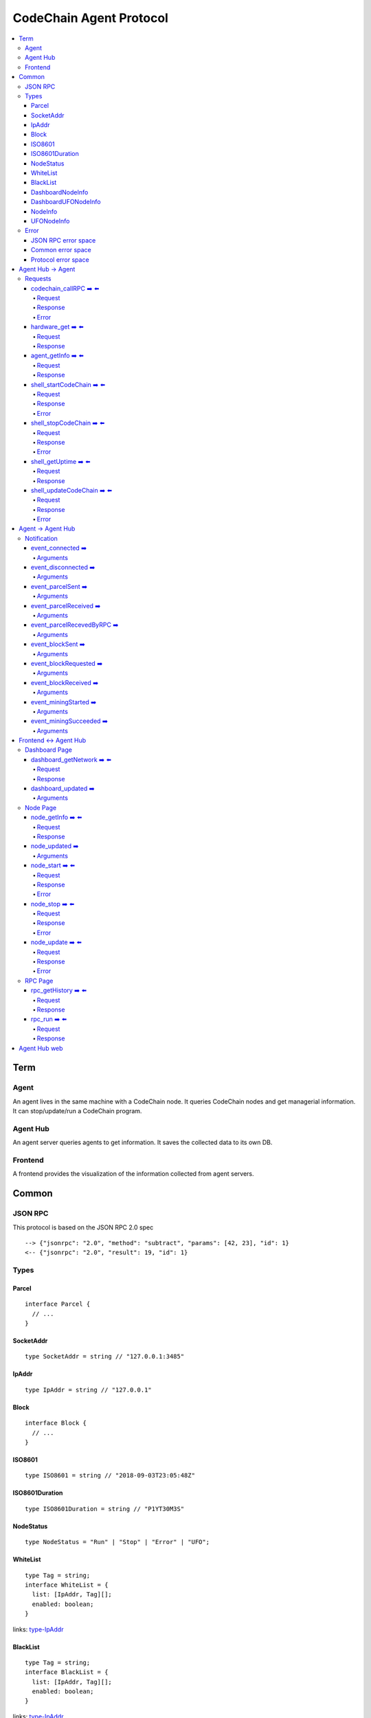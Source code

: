 
==========================
CodeChain Agent Protocol
==========================

.. highlight:: typescript

.. contents:: :local:

***************
Term
***************

Agent
=====

An agent lives in the same machine with a CodeChain node. It queries
CodeChain nodes and get managerial information. It can stop/update/run a
CodeChain program.


Agent Hub
============

An agent server queries agents to get information. It saves the collected
data to its own DB.


Frontend
=========

A frontend provides the visualization of the information collected from agent
servers.


***************
Common
***************

JSON RPC
=========

This protocol is based on the JSON RPC 2.0 spec

::

  --> {"jsonrpc": "2.0", "method": "subtract", "params": [42, 23], "id": 1}
  <-- {"jsonrpc": "2.0", "result": 19, "id": 1}

Types
=======

.. _type-parcel:

Parcel
-------

::

  interface Parcel {
    // ...
  }


.. _type-SocketAddr:

SocketAddr
------------

::

  type SocketAddr = string // "127.0.0.1:3485"

.. _type-IpAddr:

IpAddr
------

::

  type IpAddr = string // "127.0.0.1"

.. _type-Block:

Block
--------

::

  interface Block {
    // ...
  }

.. _type-ISO8601:

ISO8601
-------

::

  type ISO8601 = string // "2018-09-03T23:05:48Z"

.. _type-ISO8601Duration:

ISO8601Duration
-----------------

::

  type ISO8601Duration = string // "P1YT30M3S"


.. _type-NodeStatus:

NodeStatus
----------

::

  type NodeStatus = "Run" | "Stop" | "Error" | "UFO";

.. _type-WhiteList

WhiteList
----------

::

  type Tag = string;
  interface WhiteList = {
    list: [IpAddr, Tag][];
    enabled: boolean;
  }
  
links: type-IpAddr_
  
.. _type-BalckList

BlackList
----------

::

  type Tag = string;
  interface BlackList = {
    list: [IpAddr, Tag][];
    enabled: boolean;
  }

links: type-IpAddr_

.. _type-DashboardNodeInfo:

DashboardNodeInfo
------------------

::

  interface DashboardNodeInfo {
    status: NodeStatus;
    name: string;
    address?: SocketAddr;
    version?: { version: string, hash: string };
    bestBlockId?:  { blockNumber: number, hash: H256 };
    name?: string;
  }

links: type-NodeStatus_, type-SocketAddr_

.. _type-DashboardUFONodeInfo:

DashboardUFONodeInfo
--------------------

::

  interface DashboardUFONodeInfo {
    status: NodeStatus;
    name: string;
    address: SocketAddr;
  }

.. _type-NodeInfo:

NodeInfo
--------

::

  interface NodeInfo {
    status: NodeStatus;
    name: string;
    agentVersion: String;
    address?: SocketAddr;
    startOptions?: { env: string, args: string };
    version?: { version: string, hash: string };
    bestBlockId?: { blockNumber: number, hash: H256 };
    pendingParcels: Parcel[];
    peers: SocketAddr[];
    whitelist?: WhiteList;
    blacklist?: BlackList;
    hardware: { 
      cpuUsage: number[],
      diskUsage: { total: i64, available: i64, percentageUsed: f64},
      memoryUsage: { total: i64, available: i64, percentageUsed: f64}
    };
    // events from this node order by created time.
    events: Event[];
  }

links: type-NodeStatus_, type-SocketAddr_, type-Parcel_, type-WhiteList_, type-BlackList_

.. _type-UFONodeInfo:

UFONodeInfo
-----------

::

  interface UFONodeInfo {
    name: string;
    address: SocketAddr;
    status: NodeStatus;
  }

Error
=======

JSON RPC error space
-----------------------

JSON RPC uses -32768 to -32000 as reserved pre-defined errors.

::

  namespace PredefinedErrors {
    const ParseError: number = -32700;
    const InvalidRequest: number = -32600;
    const MethodNotFound: number = -32601;
    const InvalidParams: number = -32602;
    const InternalError: number = -32603;
    const serverErrorStart: number = -32099;
    const serverErrorEnd: number = -32000;
    const ServerNotInitialized: number = -32002;
    const UnknownErrorCode: number = -32001;
  }

.. _common-error:

Common error space
--------------------

-9999 ~ 0 are reserved for common error codes.

::

  namespace CommonErrors {
    const CodeChainIsNotRunning = 0;
    const AgentNotFound = -1;
  }


Protocol error space
-----------------------

Easy protocol use -19999 ~ 10000 numbers as error code.
These error codes has different meaning according to which protocol returns.


**********************
Agent Hub -> Agent
**********************

Requests
=========

codechain_callRPC ➡️ ⬅️ 
------------------------

Run codechain RPC through agent. JSONRPC result will be included in innerResponse field.

.. _type-CodeChainCallRPCRequest:

Request
"""""""""

::

  type CodeChainCallRPCRequest = [
    string, // RPC's name
    any[] // RPC's arguments
  ];

.. _type-CodeChainCallRPCResponse:

Response
""""""""""

::

  interface CodeChainCallRPCResponse {
    innerResponse: any;
  }

Error
"""""""

::

  interface CodeChainCallRPCErrors {
    /**
     *  Some network error occured while sending RPC to CodeChain
     */
    const NetworkError = -10001
  }

hardware_get ➡️ ⬅️ 
------------------

Get hardware information of the computer which the CodeChain and agent lives.

Request
""""""""

No request arguments

Response
"""""""""

::

  interface HardwareGetResponse { 
    cpuUsage: number[];
    diskUsage: { total: i64, available: i64, percentageUsed: f64};
    memoryUsage: { total: i64, available: i64, percentageUsed: f64};
  }
  
agent_getInfo ➡️ ⬅️ 
------------------

Get agent's status and CodeChain's address

Request
""""""""

No request arguments

Response
"""""""""

::

  interface AgentGetInfoResponse { 
    status: NodeStatus;
    name: string;
    address?: SocketAddr;
    codechainCommitHash: String;
  }

links: type-NodeStatus_, type-SocketAddr_

shell_startCodeChain ➡️ ⬅️ 
--------------------------

.. _type-ShellStartCodeChainRequest:

Request
""""""""

::

  type ShellStartCodeChainRequest = [
    {
      env: string; // "RUST_LOG=trace"
      args: string; // "-c husky"
    }
  ]

Response
"""""""""

``()``


Error
"""""""

::

  namespace ShellStartCodeChainErrors {
    /**
     *  There is a codechain instance already running.
     */
    const AlreadyRunning = -10001;
    /**
     *  The format of given `env` is wrong.
     */
    const EnvParseError = -10002;
  }


shell_stopCodeChain ➡️ ⬅️ 
--------------------------

Stop running codechain.

Request
"""""""""

No request arguments

Response
"""""""""

``()``

Error
""""""

Could return ``CodeChainIsNotRunning``

links: common-error_


shell_getUptime ➡️ ⬅️ 
---------------------

Get codechain's uptime. If codechain is not running now, it returns null.

Request
"""""""""

No request arguments

Response
"""""""""

::

  type ShellGetUptime = ISO8601Duration | null

links: type-ISO8601Duration_


shell_updateCodeChain ➡️ ⬅️ 
---------------------------

Update CodeChain source code to the given commit hash.

Request
"""""""""

Commit hash of the CodeChain repository

``string``

Response
"""""""""

``()``

Error
"""""""

::

  namespace ShellUpdateCodeChainErrors {
    /**
     *  Cannot find the given commit hash from the repository
     */
    const NoSuchCommitHash = -10001
  }

**********************
Agent -> Agent Hub
**********************

Notification
===============

event_connected ➡️ 
-------------------

This event fires when a node is connected to another node.

Arguments
"""""""""

Argument is the other node's name.
``string``


event_disconnected ➡️ 
---------------------

This event fires when a node is disconnected from another node.

Arguments
"""""""""

Argument is the other node's name.
``string``


event_parcelSent ➡️ 
-------------------

This event fires when a node propagate parcels to another node.

Arguments
""""""""""

First argument is the node's name which received the parcels.
Second argument is the content of the parcels.

``[string, Parcel[]]``

links: type-Parcel_


event_parcelReceived ➡️ 
-------------------------

This event fires when a node receives parcels from another node.

Arguments
"""""""""

First argument is the node's name which sent a parcel.

``[string, Parcel[]]``

links: type-Parcel_


event_parcelRecevedByRPC ➡️ 
-----------------------------

This event fires when a node receives a parcel by `chain_sendSignedParcel` RPC.

Arguments
"""""""""

``[Parcel]``

links: type-Parcel_

event_blockSent ➡️ 
-------------------

This event fires when a node sent a block to another node.

Arguments
"""""""""

The first argument is the node's name which received a block.

``[string, Block]``

links: type-SocketAddr_, type-Block_


event_blockRequested ➡️ 
------------------------

This event fires when a node requests a block to another node.

Arguments
"""""""""

The first argument is the node's name which received 'block request'.

``[string, Block]``

links: type-SocketAddr_, type-Block_


event_blockReceived ➡️ 
------------------------

This event fires when a node received a block from another node.

Arguments
"""""""""

The first argument is the name of a node which sent a block.

``[string, Block]``

links: type-SocketAddr_, type-Block_


event_miningStarted ➡️ 
-----------------------

This event fires when a node starts mining.

Arguments
"""""""""

First argument is the block which is will be mined.
Second argument is the target score.

``[Block, number]``


event_miningSucceeded ➡️ 
------------------------

This event fires when a node succeed mining.

Arguments
"""""""""

First argument is the block which is will be mined.
Second argument is the target score.
``[Block, targetScore]``


**************************
Frontend <-> Agent Hub
**************************

Dashboard Page
==============

dashboard_getNetwork ➡️ ⬅️ 
--------------------------

Frontend requests information to agent server to render dashboard page.

Request
"""""""""

No request arguments

Response
"""""""""

::

  interface DashboardGetNetworkResponse {
    nodes: (DashboardNodeInfo | DashboardUFONodeInfo)[];
    connections: { nodeA: string; nodeB: string; }[] // nodeA and nodeB is the name of the nodes.
  }

links: type-DashboardNodeInfo_, type-DashboardUFONodeInfo_

dashboard_updated ➡️ 
--------------------

Arguments
""""""""""
::

  type DashboardUpdatedArguments = [{
    nodes?: ({ address: SocketAddr; } | Partial<DashboardNodeInfo> | Partial<DashboardUFONodeInfo>)[];
    connectionsAdded?: { nodeA: string; nodeB: string; }[]
    connectionsRemoved?: { nodeA: string; nodeB: string; }[]
  }]

links: type-DashboardNodeInfo_, type-DashboardUFONodeInfo_

Node Page
==========

node_getInfo ➡️ ⬅️ 
------------------

Frontend requests information to agent server to render node page.

Request
"""""""""

First argument is the name of a node.

``[string]``

Response
"""""""""

::

  type NodeGetInfoResponse = NodeInfo | UFONodeInfo

links: type-NodeInfo_, type-UFONodeInfo_

node_updated ➡️ 
----------------

Arguments
"""""""""

::

  type NodeUpdatedArguments = [{
    name: string;
    address?: SocketAddr;
    status?: NodeStatus;
    version?: { version: string, hash: string };
    bestBlockId?: { blockNumber: number, hash: H256 };
    pendingParcels?: Parcel[];
    peers?: SocketAddr[];
    whitelist?: WhiteList;
    blacklist?: BlackList;
    hardware?: HardwareGetResponse;
    eventsAdded?: Event[];
  }]

links: type-NodeStatus_, type-HardwareGetResponse_, type-WhiteList_, type-BlackList_

node_start ➡️ ⬅️ 
----------------

Request
"""""""""

First argument is the name of the node.

::

  type NodeStartRequest = [
    string,
    {
      env: string; // "RUST_LOG=trace"
      args: string; // "-c husky"
    }
  ]

links: type-ShellStartCodeChainRequest_

Response
"""""""""

``()``

Error
"""""""

::

  namespace NodeStartErrors {
    /**
     *  There is a codechain instance already running.
     */
    const AlreadyRunning = -10001;
    /**
     *  The format of given `env` is wrong.
     */
    const EnvParseError = -10002;
  }


node_stop ➡️ ⬅️ 
---------------

Request
"""""""""

First argument is the name of the node.

::

  type NodeStopRequest = [string]


Response
"""""""""

``()``

Error
""""""

Could return ``CodeChainIsNotRunning``

links: common-error_

node_update ➡️ ⬅️ 
-----------------

Request
"""""""""

First argument is the name of the node.

Second argument is commit hash of the CodeChain repository.

``[string, string]``

Response
"""""""""

``()``

Error
""""""

::

  namespace NodeUpdateErrors {
    /**
     *  Cannot find the given commit hash from the repository
     */
    const NoSuchCommitHash = -10001
  }


RPC Page
========

rpc_getHistory ➡️ ⬅️ 
--------------------

Request
"""""""""

::

  interface RPCGetHistoryRequest {
    from: number;
    count: number;
  }

Response
"""""""""

::

  interface RPCGetHistoryResponse {
    histories: {
      RPCArguments: string[];
      RPCResponse: string;
      sentTime: ISO8601;
    }[]
  }

links: type-ISO8601_

rpc_run ➡️ ⬅️ 
--------------

Request
"""""""""

::

  type RPCRunRequest = CodeChainCallRPCRequest

links: type-CodeChainCallRPCRequest_

Response
"""""""""

::

  type RPCRunResponse = CodeChainCallRPCResponse

links: type-CodeChainCallRPCResponse_


..
  rpc_name
  -----------

  Request
  """""""""

  ::

    x

  Response
  """""""""

  ::

    x

  rpc_name
  -----------

  Arguments
  """""""""

  ``[]``
  
**********************
Agent Hub web
**********************

Agent server serve codechain's log file using HTTP.

Someone could get Agent(127.0.0.1:3485)'s logfile using ``curl http://agenthub.com:5012/log/127.0.0.1:3485``
